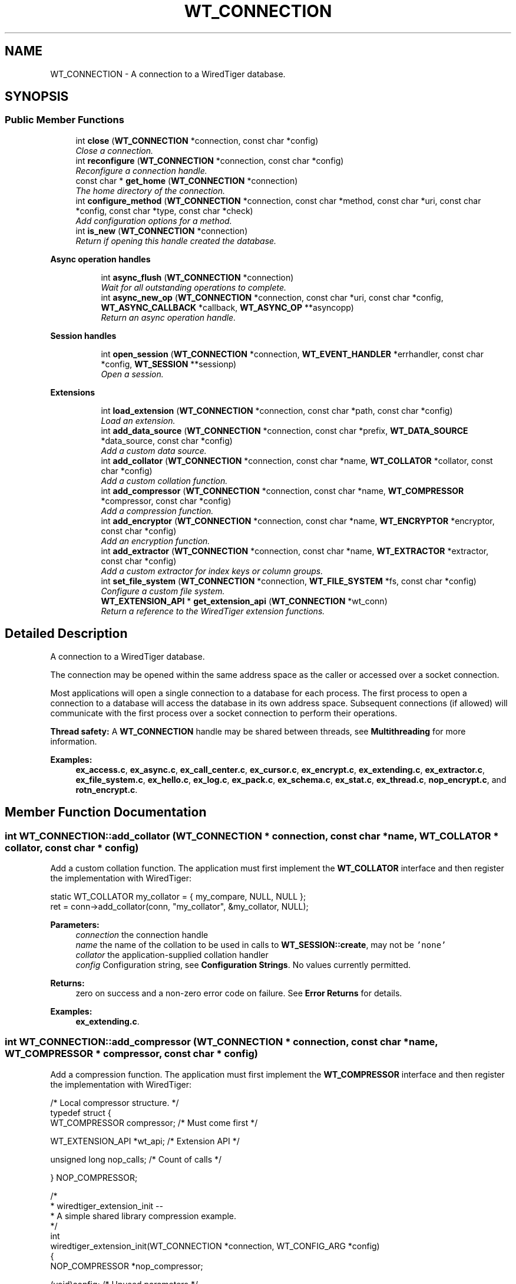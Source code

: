 .TH "WT_CONNECTION" 3 "Sat Jul 2 2016" "Version Version 2.8.1" "WiredTiger" \" -*- nroff -*-
.ad l
.nh
.SH NAME
WT_CONNECTION \- A connection to a WiredTiger database\&.  

.SH SYNOPSIS
.br
.PP
.SS "Public Member Functions"

.in +1c
.ti -1c
.RI "int \fBclose\fP (\fBWT_CONNECTION\fP *connection, const char *config)"
.br
.RI "\fIClose a connection\&. \fP"
.ti -1c
.RI "int \fBreconfigure\fP (\fBWT_CONNECTION\fP *connection, const char *config)"
.br
.RI "\fIReconfigure a connection handle\&. \fP"
.ti -1c
.RI "const char * \fBget_home\fP (\fBWT_CONNECTION\fP *connection)"
.br
.RI "\fIThe home directory of the connection\&. \fP"
.ti -1c
.RI "int \fBconfigure_method\fP (\fBWT_CONNECTION\fP *connection, const char *method, const char *uri, const char *config, const char *type, const char *check)"
.br
.RI "\fIAdd configuration options for a method\&. \fP"
.ti -1c
.RI "int \fBis_new\fP (\fBWT_CONNECTION\fP *connection)"
.br
.RI "\fIReturn if opening this handle created the database\&. \fP"
.in -1c
.PP
.RI "\fBAsync operation handles\fP"
.br

.in +1c
.in +1c
.ti -1c
.RI "int \fBasync_flush\fP (\fBWT_CONNECTION\fP *connection)"
.br
.RI "\fIWait for all outstanding operations to complete\&. \fP"
.ti -1c
.RI "int \fBasync_new_op\fP (\fBWT_CONNECTION\fP *connection, const char *uri, const char *config, \fBWT_ASYNC_CALLBACK\fP *callback, \fBWT_ASYNC_OP\fP **asyncopp)"
.br
.RI "\fIReturn an async operation handle\&. \fP"
.in -1c
.in -1c
.PP
.RI "\fBSession handles\fP"
.br

.in +1c
.in +1c
.ti -1c
.RI "int \fBopen_session\fP (\fBWT_CONNECTION\fP *connection, \fBWT_EVENT_HANDLER\fP *errhandler, const char *config, \fBWT_SESSION\fP **sessionp)"
.br
.RI "\fIOpen a session\&. \fP"
.in -1c
.in -1c
.PP
.RI "\fBExtensions\fP"
.br

.in +1c
.in +1c
.ti -1c
.RI "int \fBload_extension\fP (\fBWT_CONNECTION\fP *connection, const char *path, const char *config)"
.br
.RI "\fILoad an extension\&. \fP"
.ti -1c
.RI "int \fBadd_data_source\fP (\fBWT_CONNECTION\fP *connection, const char *prefix, \fBWT_DATA_SOURCE\fP *data_source, const char *config)"
.br
.RI "\fIAdd a custom data source\&. \fP"
.ti -1c
.RI "int \fBadd_collator\fP (\fBWT_CONNECTION\fP *connection, const char *name, \fBWT_COLLATOR\fP *collator, const char *config)"
.br
.RI "\fIAdd a custom collation function\&. \fP"
.ti -1c
.RI "int \fBadd_compressor\fP (\fBWT_CONNECTION\fP *connection, const char *name, \fBWT_COMPRESSOR\fP *compressor, const char *config)"
.br
.RI "\fIAdd a compression function\&. \fP"
.ti -1c
.RI "int \fBadd_encryptor\fP (\fBWT_CONNECTION\fP *connection, const char *name, \fBWT_ENCRYPTOR\fP *encryptor, const char *config)"
.br
.RI "\fIAdd an encryption function\&. \fP"
.ti -1c
.RI "int \fBadd_extractor\fP (\fBWT_CONNECTION\fP *connection, const char *name, \fBWT_EXTRACTOR\fP *extractor, const char *config)"
.br
.RI "\fIAdd a custom extractor for index keys or column groups\&. \fP"
.ti -1c
.RI "int \fBset_file_system\fP (\fBWT_CONNECTION\fP *connection, \fBWT_FILE_SYSTEM\fP *fs, const char *config)"
.br
.RI "\fIConfigure a custom file system\&. \fP"
.ti -1c
.RI "\fBWT_EXTENSION_API\fP * \fBget_extension_api\fP (\fBWT_CONNECTION\fP *wt_conn)"
.br
.RI "\fIReturn a reference to the WiredTiger extension functions\&. \fP"
.in -1c
.in -1c
.SH "Detailed Description"
.PP 
A connection to a WiredTiger database\&. 

The connection may be opened within the same address space as the caller or accessed over a socket connection\&.
.PP
Most applications will open a single connection to a database for each process\&. The first process to open a connection to a database will access the database in its own address space\&. Subsequent connections (if allowed) will communicate with the first process over a socket connection to perform their operations\&.
.PP
\fBThread safety:\fP A \fBWT_CONNECTION\fP handle may be shared between threads, see \fBMultithreading\fP for more information\&. 
.PP
\fBExamples: \fP
.in +1c
\fBex_access\&.c\fP, \fBex_async\&.c\fP, \fBex_call_center\&.c\fP, \fBex_cursor\&.c\fP, \fBex_encrypt\&.c\fP, \fBex_extending\&.c\fP, \fBex_extractor\&.c\fP, \fBex_file_system\&.c\fP, \fBex_hello\&.c\fP, \fBex_log\&.c\fP, \fBex_pack\&.c\fP, \fBex_schema\&.c\fP, \fBex_stat\&.c\fP, \fBex_thread\&.c\fP, \fBnop_encrypt\&.c\fP, and \fBrotn_encrypt\&.c\fP\&.
.SH "Member Function Documentation"
.PP 
.SS "int WT_CONNECTION::add_collator (\fBWT_CONNECTION\fP * connection, const char * name, \fBWT_COLLATOR\fP * collator, const char * config)"

.PP
Add a custom collation function\&. The application must first implement the \fBWT_COLLATOR\fP interface and then register the implementation with WiredTiger:
.PP
.PP
.nf
       static WT_COLLATOR my_collator = { my_compare, NULL, NULL };
        ret = conn->add_collator(conn, "my_collator", &my_collator, NULL);
.fi
.PP
 
.PP
\fBParameters:\fP
.RS 4
\fIconnection\fP the connection handle 
.br
\fIname\fP the name of the collation to be used in calls to \fBWT_SESSION::create\fP, may not be \fC'none'\fP 
.br
\fIcollator\fP the application-supplied collation handler 
.br
\fIconfig\fP Configuration string, see \fBConfiguration Strings\fP\&. No values currently permitted\&. 
.RE
.PP
\fBReturns:\fP
.RS 4
zero on success and a non-zero error code on failure\&. See \fBError Returns\fP for details\&. 
.RE
.PP

.PP
\fBExamples: \fP
.in +1c
\fBex_extending\&.c\fP\&.
.SS "int WT_CONNECTION::add_compressor (\fBWT_CONNECTION\fP * connection, const char * name, \fBWT_COMPRESSOR\fP * compressor, const char * config)"

.PP
Add a compression function\&. The application must first implement the \fBWT_COMPRESSOR\fP interface and then register the implementation with WiredTiger:
.PP
.PP
.nf
/* Local compressor structure\&. */
typedef struct {
        WT_COMPRESSOR compressor;               /* Must come first */

        WT_EXTENSION_API *wt_api;               /* Extension API */

        unsigned long nop_calls;                /* Count of calls */

} NOP_COMPRESSOR;
.fi
.PP
 
.PP
.nf
/*
 * wiredtiger_extension_init --
 *      A simple shared library compression example\&.
 */
int
wiredtiger_extension_init(WT_CONNECTION *connection, WT_CONFIG_ARG *config)
{
        NOP_COMPRESSOR *nop_compressor;

        (void)config;                           /* Unused parameters */

        if ((nop_compressor = calloc(1, sizeof(NOP_COMPRESSOR))) == NULL)
                return (errno);

        /*
         * Allocate a local compressor structure, with a WT_COMPRESSOR structure
         * as the first field, allowing us to treat references to either type of
         * structure as a reference to the other type\&.
         *
         * Heap memory (not static), because it can support multiple databases\&.
         */
        nop_compressor->compressor\&.compress = nop_compress;
        nop_compressor->compressor\&.compress_raw = NULL;
        nop_compressor->compressor\&.decompress = nop_decompress;
        nop_compressor->compressor\&.pre_size = nop_pre_size;
        nop_compressor->compressor\&.terminate = nop_terminate;

        nop_compressor->wt_api = connection->get_extension_api(connection);

                                                /* Load the compressor */
        return (connection->add_compressor(
            connection, "nop", (WT_COMPRESSOR *)nop_compressor, NULL));
}

.fi
.PP
 
.PP
\fBParameters:\fP
.RS 4
\fIconnection\fP the connection handle 
.br
\fIname\fP the name of the compression function to be used in calls to \fBWT_SESSION::create\fP, may not be \fC'none'\fP 
.br
\fIcompressor\fP the application-supplied compression handler 
.br
\fIconfig\fP Configuration string, see \fBConfiguration Strings\fP\&. No values currently permitted\&. 
.RE
.PP
\fBReturns:\fP
.RS 4
zero on success and a non-zero error code on failure\&. See \fBError Returns\fP for details\&. 
.RE
.PP

.SS "int WT_CONNECTION::add_data_source (\fBWT_CONNECTION\fP * connection, const char * prefix, \fBWT_DATA_SOURCE\fP * data_source, const char * config)"

.PP
Add a custom data source\&. See \fBCustom Data Sources\fP for more information\&.
.PP
The application must first implement the \fBWT_DATA_SOURCE\fP interface and then register the implementation with WiredTiger:
.PP
.PP
.nf
 static WT_DATA_SOURCE my_dsrc = {
                my_create,
                my_compact,
                my_drop,
                my_open_cursor,
                my_rename,
                my_salvage,
                my_truncate,
                my_range_truncate,
                my_verify,
                my_checkpoint,
                my_terminate
        };
        ret = conn->add_data_source(conn, "dsrc:", &my_dsrc, NULL);
.fi
.PP
 
.PP
\fBParameters:\fP
.RS 4
\fIconnection\fP the connection handle 
.br
\fIprefix\fP the URI prefix for this data source, e\&.g\&., 'file:' 
.br
\fIdata_source\fP the application-supplied implementation of \fBWT_DATA_SOURCE\fP to manage this data source\&. 
.br
\fIconfig\fP Configuration string, see \fBConfiguration Strings\fP\&. No values currently permitted\&. 
.RE
.PP
\fBReturns:\fP
.RS 4
zero on success and a non-zero error code on failure\&. See \fBError Returns\fP for details\&. 
.RE
.PP

.SS "int WT_CONNECTION::add_encryptor (\fBWT_CONNECTION\fP * connection, const char * name, \fBWT_ENCRYPTOR\fP * encryptor, const char * config)"

.PP
Add an encryption function\&. The application must first implement the \fBWT_ENCRYPTOR\fP interface and then register the implementation with WiredTiger:
.PP
.PP
.nf
/* Local encryptor structure\&. */
typedef struct {
        WT_ENCRYPTOR encryptor;         /* Must come first */

        WT_EXTENSION_API *wt_api;               /* Extension API */

        unsigned long nop_calls;                /* Count of calls */

} NOP_ENCRYPTOR;
.fi
.PP
 
.PP
.nf
/*
 * wiredtiger_extension_init --
 *      A simple shared library encryption example\&.
 */
int
wiredtiger_extension_init(WT_CONNECTION *connection, WT_CONFIG_ARG *config)
{
        NOP_ENCRYPTOR *nop_encryptor;

        (void)config;                           /* Unused parameters */

        if ((nop_encryptor = calloc(1, sizeof(NOP_ENCRYPTOR))) == NULL)
                return (errno);

        /*
         * Allocate a local encryptor structure, with a WT_ENCRYPTOR structure
         * as the first field, allowing us to treat references to either type of
         * structure as a reference to the other type\&.
         *
         * Heap memory (not static), because it can support multiple databases\&.
         */
        nop_encryptor->encryptor\&.encrypt = nop_encrypt;
        nop_encryptor->encryptor\&.decrypt = nop_decrypt;
        nop_encryptor->encryptor\&.sizing = nop_sizing;
        nop_encryptor->encryptor\&.terminate = nop_terminate;

        nop_encryptor->wt_api = connection->get_extension_api(connection);

                                                /* Load the encryptor */
        return (connection->add_encryptor(
            connection, "nop", (WT_ENCRYPTOR *)nop_encryptor, NULL));
}

.fi
.PP
 
.PP
\fBParameters:\fP
.RS 4
\fIconnection\fP the connection handle 
.br
\fIname\fP the name of the encryption function to be used in calls to \fBWT_SESSION::create\fP, may not be \fC'none'\fP 
.br
\fIencryptor\fP the application-supplied encryption handler 
.br
\fIconfig\fP Configuration string, see \fBConfiguration Strings\fP\&. No values currently permitted\&. 
.RE
.PP
\fBReturns:\fP
.RS 4
zero on success and a non-zero error code on failure\&. See \fBError Returns\fP for details\&. 
.RE
.PP

.PP
\fBExamples: \fP
.in +1c
\fBex_encrypt\&.c\fP, \fBnop_encrypt\&.c\fP, and \fBrotn_encrypt\&.c\fP\&.
.SS "int WT_CONNECTION::add_extractor (\fBWT_CONNECTION\fP * connection, const char * name, \fBWT_EXTRACTOR\fP * extractor, const char * config)"

.PP
Add a custom extractor for index keys or column groups\&. The application must first implement the \fBWT_EXTRACTOR\fP interface and then register the implementation with WiredTiger:
.PP
.PP
.nf
     static WT_EXTRACTOR my_extractor = {my_extract, NULL, NULL};

        ret = conn->add_extractor(conn, "my_extractor", &my_extractor, NULL);
.fi
.PP
 
.PP
\fBParameters:\fP
.RS 4
\fIconnection\fP the connection handle 
.br
\fIname\fP the name of the extractor to be used in calls to \fBWT_SESSION::create\fP, may not be \fC'none'\fP 
.br
\fIextractor\fP the application-supplied extractor 
.br
\fIconfig\fP Configuration string, see \fBConfiguration Strings\fP\&. No values currently permitted\&. 
.RE
.PP
\fBReturns:\fP
.RS 4
zero on success and a non-zero error code on failure\&. See \fBError Returns\fP for details\&. 
.RE
.PP

.PP
\fBExamples: \fP
.in +1c
\fBex_extractor\&.c\fP\&.
.SS "int WT_CONNECTION::async_flush (\fBWT_CONNECTION\fP * connection)"

.PP
Wait for all outstanding operations to complete\&. 
.PP
.nf
        /* Wait for all outstanding operations to complete\&. */
        ret = conn->async_flush(conn);

.fi
.PP
 
.PP
\fBParameters:\fP
.RS 4
\fIconnection\fP the connection handle 
.RE
.PP
\fBReturns:\fP
.RS 4
zero on success and a non-zero error code on failure\&. See \fBError Returns\fP for details\&. 
.RE
.PP

.PP
\fBExamples: \fP
.in +1c
\fBex_async\&.c\fP\&.
.SS "int WT_CONNECTION::async_new_op (\fBWT_CONNECTION\fP * connection, const char * uri, const char * config, \fBWT_ASYNC_CALLBACK\fP * callback, \fBWT_ASYNC_OP\fP ** asyncopp)"

.PP
Return an async operation handle\&. 
.PP
.nf
             while ((ret = conn->async_new_op(conn,
                    "table:async", NULL, &ex_asynckeys\&.iface, &op)) != 0) {
                        /*
                         * If we used up all the handles, pause and retry to
                         * give the workers a chance to catch up\&.
                         */
                        fprintf(stderr,
                            "asynchronous operation handle not available\n");
                        if (ret == EBUSY)
                                sleep(1);
                        else
                                return (EXIT_FAILURE);
                }

.fi
.PP
 
.PP
\fBParameters:\fP
.RS 4
\fIconnection\fP the connection handle 
.br
\fIuri\fP the connection handle 
.br
\fIconfig\fP Configuration string, see \fBConfiguration Strings\fP\&. Permitted values: NameEffectValues \fCappend\fPappend the value as a new record, creating a new record number key; valid only for operations with record number keys\&.a boolean flag; default \fCfalse\fP\&. \fCoverwrite\fPconfigures whether the cursor's insert, update and remove methods check the existing state of the record\&. If \fCoverwrite\fP is \fCfalse\fP, \fBWT_CURSOR::insert\fP fails with \fBWT_DUPLICATE_KEY\fP if the record exists, \fBWT_CURSOR::update\fP and \fBWT_CURSOR::remove\fP fail with \fBWT_NOTFOUND\fP if the record does not exist\&.a boolean flag; default \fCtrue\fP\&. \fCraw\fPignore the encodings for the key and value, manage data as if the formats were \fC'u'\fP\&. See \fBRaw mode\fP for details\&.a boolean flag; default \fCfalse\fP\&. \fCtimeout\fPmaximum amount of time to allow for compact in seconds\&. The actual amount of time spent in compact may exceed the configured value\&. A value of zero disables the timeout\&.an integer; default \fC1200\fP\&. 
.br
\fIcallback\fP the operation callback 
.br
\fIasyncopp\fP the new op handle 
.RE
.PP
\fBReturns:\fP
.RS 4
zero on success and a non-zero error code on failure\&. See \fBError Returns\fP for details\&. If there are no available handles, \fCEBUSY\fP is returned\&. 
.RE
.PP

.PP
\fBExamples: \fP
.in +1c
\fBex_async\&.c\fP\&.
.SS "int WT_CONNECTION::close (\fBWT_CONNECTION\fP * connection, const char * config)"

.PP
Close a connection\&. Any open sessions will be closed\&.
.PP
.PP
.nf
     ret = conn->close(conn, NULL);
.fi
.PP
 
.PP
\fBParameters:\fP
.RS 4
\fIconnection\fP the connection handle 
.br
\fIconfig\fP Configuration string, see \fBConfiguration Strings\fP\&. Permitted values: NameEffectValues \fCleak_memory\fPdon't free memory during close\&.a boolean flag; default \fCfalse\fP\&. 
.RE
.PP
\fBReturns:\fP
.RS 4
zero on success and a non-zero error code on failure\&. See \fBError Returns\fP for details\&. 
.RE
.PP

.PP
\fBExamples: \fP
.in +1c
\fBex_access\&.c\fP, \fBex_async\&.c\fP, \fBex_call_center\&.c\fP, \fBex_cursor\&.c\fP, \fBex_encrypt\&.c\fP, \fBex_extending\&.c\fP, \fBex_extractor\&.c\fP, \fBex_file_system\&.c\fP, \fBex_hello\&.c\fP, \fBex_log\&.c\fP, \fBex_pack\&.c\fP, \fBex_schema\&.c\fP, \fBex_stat\&.c\fP, and \fBex_thread\&.c\fP\&.
.SS "int WT_CONNECTION::configure_method (\fBWT_CONNECTION\fP * connection, const char * method, const char * uri, const char * config, const char * type, const char * check)"

.PP
Add configuration options for a method\&. See \fBCreating data-specific configuration strings\fP for more information\&.
.PP
.PP
.nf
 /*
         * Applications opening a cursor for the data-source object "my_data"
         * have an additional configuration option "entries", which is an
         * integer type, defaults to 5, and must be an integer between 1 and 10\&.
         *
         * The method being configured is specified using a concatenation of the
         * handle name, a period and the method name\&.
         */
        ret = conn->configure_method(conn,
            "WT_SESSION\&.open_cursor",
            "my_data:", "entries=5", "int", "min=1,max=10");

        /*
         * Applications opening a cursor for the data-source object "my_data"
         * have an additional configuration option "devices", which is a list
         * of strings\&.
         */
        ret = conn->configure_method(conn,
            "WT_SESSION\&.open_cursor", "my_data:", "devices", "list", NULL);
.fi
.PP
 
.PP
\fBParameters:\fP
.RS 4
\fIconnection\fP the connection handle 
.br
\fImethod\fP the method being configured 
.br
\fIuri\fP the object type or NULL for all object types 
.br
\fIconfig\fP the additional configuration's name and default value 
.br
\fItype\fP the additional configuration's type (must be one of \fC'boolean'\\\fP, \fC'int'\fP, \fC'list'\fP or \fC'string'\fP) 
.br
\fIcheck\fP the additional configuration check string, or NULL if none 
.RE
.PP
\fBReturns:\fP
.RS 4
zero on success and a non-zero error code on failure\&. See \fBError Returns\fP for details\&. 
.RE
.PP

.SS "\fBWT_EXTENSION_API\fP* WT_CONNECTION::get_extension_api (\fBWT_CONNECTION\fP * wt_conn)"

.PP
Return a reference to the WiredTiger extension functions\&. 
.PP
.nf
#include <wiredtiger_ext\&.h>

static WT_EXTENSION_API *wt_api;

static void
my_data_source_init(WT_CONNECTION *connection)
{
        wt_api = connection->get_extension_api(connection);
}

.fi
.PP
 
.PP
\fBParameters:\fP
.RS 4
\fIwt_conn\fP the \fBWT_CONNECTION\fP handle 
.RE
.PP
\fBReturns:\fP
.RS 4
a reference to a \fBWT_EXTENSION_API\fP structure\&. 
.RE
.PP

.PP
\fBExamples: \fP
.in +1c
\fBex_encrypt\&.c\fP, \fBex_file_system\&.c\fP, \fBnop_encrypt\&.c\fP, and \fBrotn_encrypt\&.c\fP\&.
.SS "const char* WT_CONNECTION::get_home (\fBWT_CONNECTION\fP * connection)"

.PP
The home directory of the connection\&. 
.PP
.nf
     printf("The database home is %s\n", conn->get_home(conn));

.fi
.PP
 
.PP
\fBParameters:\fP
.RS 4
\fIconnection\fP the connection handle 
.RE
.PP
\fBReturns:\fP
.RS 4
a pointer to a string naming the home directory 
.RE
.PP

.SS "int WT_CONNECTION::is_new (\fBWT_CONNECTION\fP * connection)"

.PP
Return if opening this handle created the database\&. 
.PP
.nf
  if (conn->is_new(conn)) {
                /* First time initialization\&. */
        }

.fi
.PP
 
.PP
\fBParameters:\fP
.RS 4
\fIconnection\fP the connection handle 
.RE
.PP
\fBReturns:\fP
.RS 4
false (zero) if the connection existed before the call to \fBwiredtiger_open\fP, true (non-zero) if it was created by opening this handle\&. 
.RE
.PP

.SS "int WT_CONNECTION::load_extension (\fBWT_CONNECTION\fP * connection, const char * path, const char * config)"

.PP
Load an extension\&. 
.PP
.nf
  ret = conn->load_extension(conn, "my_extension\&.dll", NULL);

        ret = conn->load_extension(conn,
            "datasource/libdatasource\&.so",
            "config=[device=/dev/sd1,alignment=64]");

.fi
.PP
 
.PP
\fBParameters:\fP
.RS 4
\fIconnection\fP the connection handle 
.br
\fIpath\fP the filename of the extension module, or \fC'local'\fP to search the current application binary for the initialization function, see \fBExtending WiredTiger\fP for more details\&. 
.br
\fIconfig\fP Configuration string, see \fBConfiguration Strings\fP\&. Permitted values: NameEffectValues \fCconfig\fPconfiguration string passed to the entry point of the extension as its WT_CONFIG_ARG argument\&.a string; default empty\&. \fCearly_load\fPwhether this extension should be loaded at the beginning of \fBwiredtiger_open\fP\&. Only applicable to extensions loaded via the wiredtiger_open configurations string\&.a boolean flag; default \fCfalse\fP\&. \fCentry\fPthe entry point of the extension, called to initialize the extension when it is loaded\&. The signature of the function must match \fBwiredtiger_extension_init\fP\&.a string; default \fCwiredtiger_extension_init\fP\&. \fCterminate\fPan optional function in the extension that is called before the extension is unloaded during \fBWT_CONNECTION::close\fP\&. The signature of the function must match \fBwiredtiger_extension_terminate\fP\&.a string; default \fCwiredtiger_extension_terminate\fP\&. 
.RE
.PP
\fBReturns:\fP
.RS 4
zero on success and a non-zero error code on failure\&. See \fBError Returns\fP for details\&. 
.RE
.PP

.SS "int WT_CONNECTION::open_session (\fBWT_CONNECTION\fP * connection, \fBWT_EVENT_HANDLER\fP * errhandler, const char * config, \fBWT_SESSION\fP ** sessionp)"

.PP
Open a session\&. 
.PP
.nf
        WT_SESSION *session;
        ret = conn->open_session(conn, NULL, NULL, &session);

.fi
.PP
 
.PP
\fBParameters:\fP
.RS 4
\fIconnection\fP the connection handle 
.br
\fIerrhandler\fP An error handler\&. If \fCNULL\fP, the connection's error handler is used\&. See \fBError handling using the WT_EVENT_HANDLER\fP for more information\&. 
.br
\fIconfig\fP Configuration string, see \fBConfiguration Strings\fP\&. Permitted values: NameEffectValues \fCisolation\fPthe default isolation level for operations in this session\&.a string, chosen from the following options: \fC'read-uncommitted'\fP, \fC'read-committed'\fP, \fC'snapshot'\fP; default \fCread-committed\fP\&. 
.br
\fIsessionp\fP the new session handle 
.RE
.PP
\fBReturns:\fP
.RS 4
zero on success and a non-zero error code on failure\&. See \fBError Returns\fP for details\&. 
.RE
.PP

.PP
\fBExamples: \fP
.in +1c
\fBex_access\&.c\fP, \fBex_async\&.c\fP, \fBex_call_center\&.c\fP, \fBex_cursor\&.c\fP, \fBex_encrypt\&.c\fP, \fBex_extending\&.c\fP, \fBex_extractor\&.c\fP, \fBex_file_system\&.c\fP, \fBex_hello\&.c\fP, \fBex_log\&.c\fP, \fBex_pack\&.c\fP, \fBex_schema\&.c\fP, \fBex_stat\&.c\fP, and \fBex_thread\&.c\fP\&.
.SS "int WT_CONNECTION::reconfigure (\fBWT_CONNECTION\fP * connection, const char * config)"

.PP
Reconfigure a connection handle\&. 
.PP
.nf
    ret = conn->reconfigure(conn, "eviction_target=75");

.fi
.PP
 
.PP
\fBParameters:\fP
.RS 4
\fIconnection\fP the connection handle 
.br
\fIconfig\fP Configuration string, see \fBConfiguration Strings\fP\&. Permitted values: NameEffectValues \fCasync = (\fPasynchronous operations configuration options\&.a set of related configuration options defined below\&. \fC    enabled\fPenable asynchronous operation\&.a boolean flag; default \fCfalse\fP\&. \fC    ops_max\fPmaximum number of expected simultaneous asynchronous operations\&.an integer between 1 and 4096; default \fC1024\fP\&. \fC    threads\fPthe number of worker threads to service asynchronous requests\&. Each worker thread uses a session from the configured session_max\&.an integer between 1 and 20; default \fC2\fP\&. \fC )\fP\fCcache_overhead\fPassume the heap allocator overhead is the specified percentage, and adjust the cache usage by that amount (for example, if there is 10GB of data in cache, a percentage of 10 means WiredTiger treats this as 11GB)\&. This value is configurable because different heap allocators have different overhead and different workloads will have different heap allocation sizes and patterns, therefore applications may need to adjust this value based on allocator choice and behavior in measured workloads\&.an integer between 0 and 30; default \fC8\fP\&. \fCcache_size\fPmaximum heap memory to allocate for the cache\&. A database should configure either \fCcache_size\fP or \fCshared_cache\fP but not both\&.an integer between 1MB and 10TB; default \fC100MB\fP\&. \fCcheckpoint = (\fPperiodically checkpoint the database\&. Enabling the checkpoint server uses a session from the configured session_max\&.a set of related configuration options defined below\&. \fC    log_size\fPwait for this amount of log record bytes to be written to the log between each checkpoint\&. A database can configure both log_size and wait to set an upper bound for checkpoints; setting this value above 0 configures periodic checkpoints\&.an integer between 0 and 2GB; default \fC0\fP\&. \fC    name\fPthe checkpoint name\&.a string; default \fC'WiredTigerCheckpoint'\fP\&. \fC    wait\fPseconds to wait between each checkpoint; setting this value above 0 configures periodic checkpoints\&.an integer between 0 and 100000; default \fC0\fP\&. \fC )\fP\fCerror_prefix\fPprefix string for error messages\&.a string; default empty\&. \fCeviction = (\fPeviction configuration options\&.a set of related configuration options defined below\&. \fC    threads_max\fPmaximum number of threads WiredTiger will start to help evict pages from cache\&. The number of threads started will vary depending on the current eviction load\&. Each eviction worker thread uses a session from the configured session_max\&.an integer between 1 and 20; default \fC1\fP\&. \fC    threads_min\fPminimum number of threads WiredTiger will start to help evict pages from cache\&. The number of threads currently running will vary depending on the current eviction load\&.an integer between 1 and 20; default \fC1\fP\&. \fC )\fP\fCeviction_dirty_target\fPcontinue evicting until the cache has less dirty memory than the value, as a percentage of the total cache size\&. Dirty pages will only be evicted if the cache is full enough to trigger eviction\&.an integer between 5 and 99; default \fC80\fP\&. \fCeviction_dirty_trigger\fPtrigger eviction when the cache is using this much memory for dirty content, as a percentage of the total cache size\&. This setting only alters behavior if it is lower than eviction_trigger\&.an integer between 5 and 99; default \fC95\fP\&. \fCeviction_target\fPcontinue evicting until the cache has less total memory than the value, as a percentage of the total cache size\&. Must be less than \fCeviction_trigger\fP\&.an integer between 10 and 99; default \fC80\fP\&. \fCeviction_trigger\fPtrigger eviction when the cache is using this much memory, as a percentage of the total cache size\&.an integer between 10 and 99; default \fC95\fP\&. \fCfile_manager = (\fPcontrol how file handles are managed\&.a set of related configuration options defined below\&. \fC    close_handle_minimum\fPnumber of handles open before the file manager will look for handles to close\&.an integer greater than or equal to 0; default \fC250\fP\&. \fC    close_idle_time\fPamount of time in seconds a file handle needs to be idle before attempting to close it\&. A setting of 0 means that idle handles are not closed\&.an integer between 0 and 100000; default \fC30\fP\&. \fC    close_scan_interval\fPinterval in seconds at which to check for files that are inactive and close them\&.an integer between 1 and 100000; default \fC10\fP\&. \fC )\fP\fClog = (\fPenable logging\&. Enabling logging uses three sessions from the configured session_max\&.a set of related configuration options defined below\&. \fC    archive\fPautomatically archive unneeded log files\&.a boolean flag; default \fCtrue\fP\&. \fC    compressor\fPconfigure a compressor for log records\&. Permitted values are \fC'none'\fP or custom compression engine name created with \fBWT_CONNECTION::add_compressor\fP\&. If WiredTiger has builtin support for \fC'snappy'\fP, \fC'lz4'\fP or \fC'zlib'\fP compression, these names are also available\&. See \fBCompressors\fP for more information\&.a string; default \fCnone\fP\&. \fC    enabled\fPenable logging subsystem\&.a boolean flag; default \fCfalse\fP\&. \fC    file_max\fPthe maximum size of log files\&.an integer between 100KB and 2GB; default \fC100MB\fP\&. \fC    path\fPthe path to a directory into which the log files are written\&. If the value is not an absolute path name, the files are created relative to the database home\&.a string; default \fC'\&.'\fP\&. \fC    prealloc\fPpre-allocate log files\&.a boolean flag; default \fCtrue\fP\&. \fC    recover\fPrun recovery or error if recovery needs to run after an unclean shutdown\&.a string, chosen from the following options: \fC'error'\fP, \fC'on'\fP; default \fCon\fP\&. \fC    zero_fill\fPmanually write zeroes into log files\&.a boolean flag; default \fCfalse\fP\&. \fC )\fP\fClsm_manager = (\fPconfigure database wide options for LSM tree management\&. The LSM manager is started automatically the first time an LSM tree is opened\&. The LSM manager uses a session from the configured session_max\&.a set of related configuration options defined below\&. \fC    merge\fPmerge LSM chunks where possible\&.a boolean flag; default \fCtrue\fP\&. \fC    worker_thread_max\fPConfigure a set of threads to manage merging LSM trees in the database\&. Each worker thread uses a session handle from the configured session_max\&.an integer between 3 and 20; default \fC4\fP\&. \fC )\fP\fCshared_cache = (\fPshared cache configuration options\&. A database should configure either a cache_size or a shared_cache not both\&. Enabling a shared cache uses a session from the configured session_max\&.a set of related configuration options defined below\&. \fC    chunk\fPthe granularity that a shared cache is redistributed\&.an integer between 1MB and 10TB; default \fC10MB\fP\&. \fC    name\fPthe name of a cache that is shared between databases or \fC'none'\fP when no shared cache is configured\&.a string; default \fCnone\fP\&. \fC    quota\fPmaximum size of cache this database can be allocated from the shared cache\&. Defaults to the entire shared cache size\&.an integer; default \fC0\fP\&. \fC    reserve\fPamount of cache this database is guaranteed to have available from the shared cache\&. This setting is per database\&. Defaults to the chunk size\&.an integer; default \fC0\fP\&. \fC    size\fPmaximum memory to allocate for the shared cache\&. Setting this will update the value if one is already set\&.an integer between 1MB and 10TB; default \fC500MB\fP\&. \fC )\fP\fCstatistics\fPMaintain database statistics, which may impact performance\&. Choosing 'all' maintains all statistics regardless of cost, 'fast' maintains a subset of statistics that are relatively inexpensive, 'none' turns off all statistics\&. The 'clear' configuration resets statistics after they are gathered, where appropriate (for example, a cache size statistic is not cleared, while the count of cursor insert operations will be cleared)\&. When 'clear' is configured for the database, gathered statistics are reset each time a statistics cursor is used to gather statistics, as well as each time statistics are logged using the \fCstatistics_log\fP configuration\&. See \fBStatistics\fP for more information\&.a list, with values chosen from the following options: \fC'all'\fP, \fC'fast'\fP, \fC'none'\fP, \fC'clear'\fP; default \fCnone\fP\&. \fCstatistics_log = (\fPlog any statistics the database is configured to maintain, to a file\&. See \fBStatistics\fP for more information\&. Enabling the statistics log server uses a session from the configured session_max\&.a set of related configuration options defined below\&. \fC    json\fPencode statistics in JSON format\&.a boolean flag; default \fCfalse\fP\&. \fC    on_close\fPlog statistics on database close\&.a boolean flag; default \fCfalse\fP\&. \fC    path\fPthe pathname to a file into which the log records are written, may contain ISO C standard strftime conversion specifications\&. If the value is not an absolute path name, the file is created relative to the database home\&.a string; default \fC'WiredTigerStat\&.%d\&.%H'\fP\&. \fC    sources\fPif non-empty, include statistics for the list of data source URIs, if they are open at the time of the statistics logging\&. The list may include URIs matching a single data source ('table:mytable'), or a URI matching all data sources of a particular type ('table:')\&.a list of strings; default empty\&. \fC    timestamp\fPa timestamp prepended to each log record, may contain strftime conversion specifications, when \fCjson\fP is configured, defaults to \fC'%FT%Y\&.000Z'\fP\&.a string; default \fC'%b %d %H:%M:%S'\fP\&. \fC    wait\fPseconds to wait between each write of the log records; setting this value above 0 configures statistics logging\&.an integer between 0 and 100000; default \fC0\fP\&. \fC )\fP\fCverbose\fPenable messages for various events\&. Only available if WiredTiger is configured with --enable-verbose\&. Options are given as a list, such as \fC'verbose=[evictserver,read]'\fP\&.a list, with values chosen from the following options: \fC'api'\fP, \fC'block'\fP, \fC'checkpoint'\fP, \fC'compact'\fP, \fC'evict'\fP, \fC'evictserver'\fP, \fC'fileops'\fP, \fC'handleops'\fP, \fC'log'\fP, \fC'lsm'\fP, \fC'lsm_manager'\fP, \fC'metadata'\fP, \fC'mutex'\fP, \fC'overflow'\fP, \fC'read'\fP, \fC'rebalance'\fP, \fC'reconcile'\fP, \fC'recovery'\fP, \fC'salvage'\fP, \fC'shared_cache'\fP, \fC'split'\fP, \fC'temporary'\fP, \fC'transaction'\fP, \fC'verify'\fP, \fC'version'\fP, \fC'write'\fP; default empty\&. 
.RE
.PP
\fBReturns:\fP
.RS 4
zero on success and a non-zero error code on failure\&. See \fBError Returns\fP for details\&. 
.RE
.PP

.SS "int WT_CONNECTION::set_file_system (\fBWT_CONNECTION\fP * connection, \fBWT_FILE_SYSTEM\fP * fs, const char * config)"

.PP
Configure a custom file system\&. This method can only be called from an early loaded extension module\&. The application must first implement the \fBWT_FILE_SYSTEM\fP interface and then register the implementation with WiredTiger:
.PP
.PP
.nf
       /*
         * Setup a configuration string that will load our custom file system\&.
         * Use the special local extension to indicate that the entry point is
         * in the same executable\&. Also enable early load for this extension,
         * since WiredTiger needs to be able to find it before doing any file
         * operations\&. Finally, pass in two pieces of configuration information
         * to our initialization function as the "config" value\&.
         */
        open_config = "create,log=(enabled=true),extensions=(local={"
            "entry=demo_file_system_create,early_load=true,"
            "config={config_string=\"demo-file-system\",config_value=37}"
            "})";
        /* Open a connection to the database, creating it if necessary\&. */
        if ((ret = wiredtiger_open(home, NULL, open_config, &conn)) != 0) {
                fprintf(stderr, "Error connecting to %s: %s\n",
                    home == NULL ? "\&." : home, wiredtiger_strerror(ret));
                return (EXIT_FAILURE);
        }
.fi
.PP
 
.PP
\fBParameters:\fP
.RS 4
\fIconnection\fP the connection handle 
.br
\fIfs\fP the populated file system structure 
.br
\fIconfig\fP Configuration string, see \fBConfiguration Strings\fP\&. No values currently permitted\&. 
.RE
.PP
\fBReturns:\fP
.RS 4
zero on success and a non-zero error code on failure\&. See \fBError Returns\fP for details\&. 
.RE
.PP

.PP
\fBExamples: \fP
.in +1c
\fBex_file_system\&.c\fP\&.

.SH "Author"
.PP 
Generated automatically by Doxygen for WiredTiger from the source code\&.
